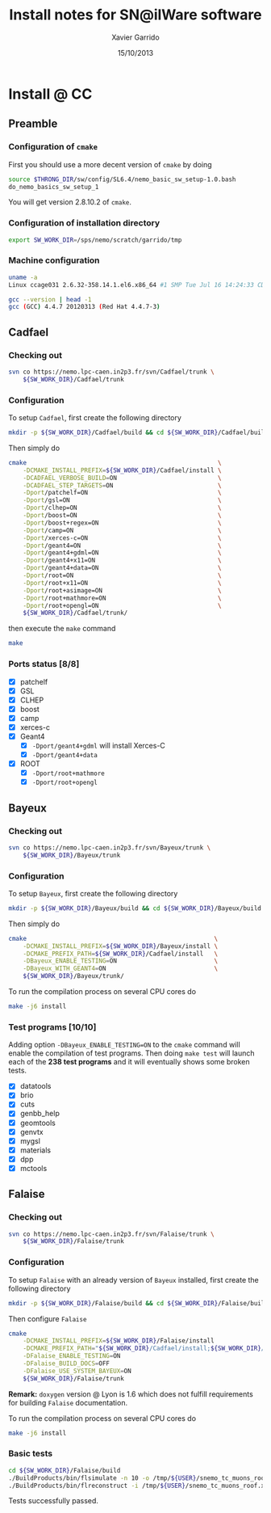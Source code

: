 #+TITLE:  Install notes for SN@ilWare software
#+AUTHOR: Xavier Garrido
#+EMAIL:  xavier.garrido@lal.in2p3.fr
#+DATE:   15/10/2013
#+DESCRIPTION: Quick notes on how to install new SN@ilWare software on different machines
#+OPTIONS: ^:{}
#+LATEX_CLASS: snemo-note

* Install @ LAL :noexport:
** Preamble
*** Configuration of =cmake=                                   :deprecated:
First you should specify an alias to the latest version of =cmake= by executing
#+BEGIN_SRC sh
  alias cmake=cmake28
#+END_SRC
You will get version 2.8.9 of =cmake=.
*** Configuration of installation directory
#+BEGIN_SRC sh
  export SW_WORK_DIR=/exp/nemo/garrido/tmp
#+END_SRC
*** Machine configuration
#+BEGIN_SRC sh
  uname -a
  Linux nemo3.lal.in2p3.fr 2.6.32-220.13.1.el6.x86_64 #1 SMP Tue Apr 17 15:16:22 CDT 2012 x86_64 x86_64 x86_64 GNU/Linux
#+END_SRC
#+BEGIN_SRC sh
  gcc --version
  gcc (GCC) 4.7.2 20121015 (Red Hat 4.7.2-5)
#+END_SRC

** Cadfael
*** Checking out
#+BEGIN_SRC sh
  svn co https://nemo.lpc-caen.in2p3.fr/svn/Cadfael/trunk \
      ${SW_WORK_DIR}/Cadfael/trunk
#+END_SRC
*** Configuration
To setup =Cadfael=, first create the following directory
#+BEGIN_SRC sh
  mkdir ${SW_WORK_DIR}/Cadfael/build && cd ${SW_WORK_DIR}/Cadfael/build
#+END_SRC
Then simply do
#+BEGIN_SRC sh
  cmake                                                     \
      -DCMAKE_INSTALL_PREFIX=${SW_WORK_DIR}/Cadfael/install \
      -DCADFAEL_VERBOSE_BUILD=ON                            \
      -DCADFAEL_STEP_TARGETS=ON                             \
      -Dport/patchelf=ON                                    \
      -Dport/gsl=ON                                         \
      -Dport/clhep=ON                                       \
      -Dport/boost=ON                                       \
      -Dport/boost+regex=ON                                 \
      -Dport/camp=ON                                        \
      -Dport/xerces-c=ON                                    \
      -Dport/geant4=ON                                      \
      -Dport/geant4+gdml=ON                                 \
      -Dport/geant4+x11=ON                                  \
      -Dport/geant4+data=ON                                 \
      -Dport/root=ON                                        \
      -Dport/root+x11=ON                                    \
      -Dport/root+asimage=ON                                \
      -Dport/root+mathmore=ON                               \
      -Dport/root+opengl=ON                                 \
      ${SW_WORK_DIR}/Cadfael/trunk/
#+END_SRC
then execute the =make= command
#+BEGIN_SRC sh
  make
#+END_SRC
*** Ports status [8/8]

- [X] patchelf
- [X] GSL
- [X] CLHEP
- [X] boost
- [X] camp
- [X] xerces-c
- [X] Geant4
  - [X] =-Dport/geant4+gdml= will install Xerces-C
  - [X] =-Dport/geant4+data=
- [X] ROOT
  - [X] =-Dport/root+mathmore=
  - [X] =-Dport/root+opengl=
** Bayeux
*** Configuration
To setup =Bayeux=, execute the following code
#+BEGIN_SRC sh
  cmake                                                    \
      -DCMAKE_INSTALL_PREFIX=${SW_WORK_DIR}/Bayeux/install \
      -DCMAKE_PREFIX_PATH=${SW_WORK_DIR}/Cadfael/install   \
      -DBayeux_ENABLE_TESTING=ON                           \
      -DBayeux_WITH_GEANT4=ON                              \
      ${SW_WORK_DIR}/Bayeux/trunk/
#+END_SRC

To run the compilation process on several CPU cores do
#+BEGIN_SRC sh
  make -j8 install
#+END_SRC
*** Test programs [10/10]
Adding option =-DBayeux_ENABLE_TESTING=ON= to the =cmake= command will enable
the compilation of test programs. Then doing =make test= will launch each of
the *237 test programs* and it will eventually shows some broken tests.

- [X] datatools
- [X] brio
- [X] cuts
- [X] genbb_help
- [X] geomtools
- [X] genvtx
- [X] mygsl
- [X] materials
- [X] dpp
- [X] mctools

** Falaise
*** Configuration
To setup =Falaise= with an already version of =Bayeux= installed, do
#+BEGIN_SRC sh
  cmake                                                                                  \
      -DCMAKE_INSTALL_PREFIX=${SW_WORK_DIR}/Falaise/install                              \
      -DCMAKE_PREFIX_PATH="${SW_WORK_DIR}/Cadfael/install;${SW_WORK_DIR}/Bayeux/install" \
      -DFalaise_ENABLE_TESTING=ON                                                        \
      -DFalaise_BUILD_DOCS=ON                                                            \
      -DFalaise_USE_SYSTEM_BAYEUX=ON                                                     \
      ${SW_WORK_DIR}/Falaise/trunk
#+END_SRC

To run the compilation process on several CPU cores do
#+BEGIN_SRC sh
  make -j8 install
#+END_SRC
* Install @ CC
** Preamble
*** Configuration of =cmake=
First you should use a more decent version of =cmake= by doing
#+BEGIN_SRC sh
  source $THRONG_DIR/sw/config/SL6.4/nemo_basic_sw_setup-1.0.bash
  do_nemo_basics_sw_setup_1
#+END_SRC
You will get version 2.8.10.2 of =cmake=.
*** Configuration of installation directory
#+BEGIN_SRC sh
  export SW_WORK_DIR=/sps/nemo/scratch/garrido/tmp
#+END_SRC
*** Machine configuration
#+BEGIN_SRC sh
  uname -a
  Linux ccage031 2.6.32-358.14.1.el6.x86_64 #1 SMP Tue Jul 16 14:24:33 CDT 2013 x86_64 x86_64 x86_64 GNU/Linux
#+END_SRC
#+BEGIN_SRC sh
  gcc --version | head -1
  gcc (GCC) 4.4.7 20120313 (Red Hat 4.4.7-3)
#+END_SRC

** Cadfael
*** Checking out
#+BEGIN_SRC sh
  svn co https://nemo.lpc-caen.in2p3.fr/svn/Cadfael/trunk \
      ${SW_WORK_DIR}/Cadfael/trunk
#+END_SRC
*** Configuration
To setup =Cadfael=, first create the following directory
#+BEGIN_SRC sh
  mkdir -p ${SW_WORK_DIR}/Cadfael/build && cd ${SW_WORK_DIR}/Cadfael/build
#+END_SRC
Then simply do
#+BEGIN_SRC sh
  cmake                                                     \
      -DCMAKE_INSTALL_PREFIX=${SW_WORK_DIR}/Cadfael/install \
      -DCADFAEL_VERBOSE_BUILD=ON                            \
      -DCADFAEL_STEP_TARGETS=ON                             \
      -Dport/patchelf=ON                                    \
      -Dport/gsl=ON                                         \
      -Dport/clhep=ON                                       \
      -Dport/boost=ON                                       \
      -Dport/boost+regex=ON                                 \
      -Dport/camp=ON                                        \
      -Dport/xerces-c=ON                                    \
      -Dport/geant4=ON                                      \
      -Dport/geant4+gdml=ON                                 \
      -Dport/geant4+x11=ON                                  \
      -Dport/geant4+data=ON                                 \
      -Dport/root=ON                                        \
      -Dport/root+x11=ON                                    \
      -Dport/root+asimage=ON                                \
      -Dport/root+mathmore=ON                               \
      -Dport/root+opengl=ON                                 \
      ${SW_WORK_DIR}/Cadfael/trunk/
#+END_SRC
then execute the =make= command
#+BEGIN_SRC sh
  make
#+END_SRC
*** Ports status [8/8]

- [X] patchelf
- [X] GSL
- [X] CLHEP
- [X] boost
- [X] camp
- [X] xerces-c
- [X] Geant4
  - [X] =-Dport/geant4+gdml= will install Xerces-C
  - [X] =-Dport/geant4+data=
- [X] ROOT
  - [X] =-Dport/root+mathmore=
  - [X] =-Dport/root+opengl=

** Bayeux
*** Checking out
#+BEGIN_SRC sh
  svn co https://nemo.lpc-caen.in2p3.fr/svn/Bayeux/trunk \
      ${SW_WORK_DIR}/Bayeux/trunk
#+END_SRC
*** Configuration
To setup =Bayeux=, first create the following directory
#+BEGIN_SRC sh
  mkdir -p ${SW_WORK_DIR}/Bayeux/build && cd ${SW_WORK_DIR}/Bayeux/build
#+END_SRC
Then simply do
#+BEGIN_SRC sh
  cmake                                                    \
      -DCMAKE_INSTALL_PREFIX=${SW_WORK_DIR}/Bayeux/install \
      -DCMAKE_PREFIX_PATH=${SW_WORK_DIR}/Cadfael/install   \
      -DBayeux_ENABLE_TESTING=ON                           \
      -DBayeux_WITH_GEANT4=ON                              \
      ${SW_WORK_DIR}/Bayeux/trunk/
#+END_SRC

To run the compilation process on several CPU cores do
#+BEGIN_SRC sh
  make -j6 install
#+END_SRC
*** Test programs [10/10]
Adding option =-DBayeux_ENABLE_TESTING=ON= to the =cmake= command will enable
the compilation of test programs. Then doing =make test= will launch each of
the *238 test programs* and it will eventually shows some broken tests.

- [X] datatools
- [X] brio
- [X] cuts
- [X] genbb_help
- [X] geomtools
- [X] genvtx
- [X] mygsl
- [X] materials
- [X] dpp
- [X] mctools
** Falaise
*** Checking out
#+BEGIN_SRC sh
  svn co https://nemo.lpc-caen.in2p3.fr/svn/Falaise/trunk \
      ${SW_WORK_DIR}/Falaise/trunk
#+END_SRC
*** Configuration
To setup =Falaise= with an already version of =Bayeux= installed, first create
the following directory
#+BEGIN_SRC sh
  mkdir -p ${SW_WORK_DIR}/Falaise/build && cd ${SW_WORK_DIR}/Falaise/build
#+END_SRC
Then configure =Falaise=
#+BEGIN_SRC sh
  cmake                                                                                  \
      -DCMAKE_INSTALL_PREFIX=${SW_WORK_DIR}/Falaise/install                              \
      -DCMAKE_PREFIX_PATH="${SW_WORK_DIR}/Cadfael/install;${SW_WORK_DIR}/Bayeux/install" \
      -DFalaise_ENABLE_TESTING=ON                                                        \
      -DFalaise_BUILD_DOCS=OFF                                                           \
      -DFalaise_USE_SYSTEM_BAYEUX=ON                                                     \
      ${SW_WORK_DIR}/Falaise/trunk
#+END_SRC

*Remark:* =doxygen= version @ Lyon is 1.6 which does not fulfill requirements
for building =Falaise= documentation.

To run the compilation process on several CPU cores do
#+BEGIN_SRC sh
  make -j6 install
#+END_SRC

*** Basic tests
#+BEGIN_SRC sh
  cd ${SW_WORK_DIR}/Falaise/build
  ./BuildProducts/bin/flsimulate -n 10 -o /tmp/${USER}/snemo_tc_muons_roof.xml
  ./BuildProducts/bin/flreconstruct -i /tmp/${USER}/snemo_tc_muons_roof.xml
#+END_SRC

Tests successfully passed.

* Install @ laptop :noexport:
** Machine configuration
#+BEGIN_SRC sh
  uname -a
  Linux garrido-laptop 3.11.4-1-ARCH #1 SMP PREEMPT Sat Oct 5 21:22:51 CEST 2013 x86_64 GNU/Linux
#+END_SRC
#+BEGIN_SRC sh
  cmake --version
  cmake version 2.8.12
#+END_SRC

** With =g++ (GCC) 4.8.2=
*** Cadfael
**** Checking out
#+BEGIN_SRC sh
  svn co https://nemo.lpc-caen.in2p3.fr/svn/Cadfael/trunk \
      ~/Workdir/NEMO/supernemo/snware_test/cadfael/trunk
#+END_SRC
**** Configuration
To setup =Cadfael= simply do
#+BEGIN_SRC sh
  cmake                                                                           \
      -DCMAKE_INSTALL_PREFIX=~/Workdir/NEMO/supernemo/new_snware/cadfael/install  \
      -DCADFAEL_VERBOSE_BUILD=ON                                                  \
      -DCADFAEL_STEP_TARGETS=ON                                                   \
      -Dport/patchelf=ON                                                          \
      -Dport/gsl=ON                                                               \
      -Dport/clhep=ON                                                             \
      -Dport/boost=ON                                                             \
      -Dport/boost+regex=ON                                                       \
      -Dport/camp=ON                                                              \
      -Dport/xerces-c=ON                                                          \
      -Dport/geant4=ON                                                            \
      -Dport/geant4+gdml=ON                                                       \
      -Dport/geant4+x11=ON                                                        \
      -Dport/geant4+data=ON                                                       \
      -Dport/root=ON                                                              \
      -Dport/root+x11=ON                                                          \
      -Dport/root+asimage=ON                                                      \
      -Dport/root+mathmore=ON                                                     \
      -Dport/root+opengl=ON                                                       \
      ~/Workdir/NEMO/supernemo/new_snware/cadfael/trunk
#+END_SRC
then execute the =make= command
#+BEGIN_SRC sh
  make
#+END_SRC
**** Ports status [7/8]

- [X] patchelf
- [X] GSL
- [X] CLHEP
- [X] boost (see [[Boost test error]] and fix)
- [X] camp
- [-] xerces-c
- [X] Geant4
- [X] ROOT

**** Xerces-C test error
#+BEGIN_SRC sh
  Making check in samples
  1099,1103c1099
  < String expression test failed at line 5735
  < String expression test failed at line 5746
  < String expression test failed at line 5749
  < String expression test failed at line 5752
  < Test Failed
  ---
  > Test Run Successfully
  make[3]: *** [check] Erreur 1
  make[2]: *** [ports/xerces-c/xerces-c-prefix/src/xerces-c-stamp/xerces-c-test] Erreur 2
  make[1]: *** [ports/xerces-c/CMakeFiles/xerces-c.dir/all] Erreur 2
  make: *** [all] Erreur 2
#+END_SRC

The problem comes from =DTest= under =<xerces-c src
dir>/tests/src/DOM/DOMTest/DTest.cpp= line 5680 where a preprocessor macro
checks if 2 strings are "Xerces-C" equal. It fails at different place as =diff=
exhibits. It is not clear what is going on. *Solution for the time being is to
disable these tests and see if it may propagate to some other ports*
**** Boost test error

A fix will be to patch the =cstdint.hpp= file following this commit
https://svn.boost.org/trac/boost/changeset/84950

- check in boost 1.55.0 and *fix already implemented*
- but Cadfael uses boost 1.53.0 for which *fix is not implemented ! \rightarrow
  thiw works*

+Fixed since Cadfael ahs moved to Boost 1.55.0+
*** Bayeux
**** Checking out
#+BEGIN_SRC sh
  svn co https://nemo.lpc-caen.in2p3.fr/svn/Bayeux/trunk \
      ~/Workdir/NEMO/supernemo/new_snware/bayeux/repo
#+END_SRC
**** Configuration
To setup =Bayeux= execute the following code
#+BEGIN_SRC sh
  cmake                                                                         \
      -DCMAKE_INSTALL_PREFIX=~/Workdir/NEMO/supernemo/new_snware/bayeux/install \
      -DCMAKE_PREFIX_PATH=~/Workdir/NEMO/supernemo/new_snware/cadfael/install   \
      -DBayeux_ENABLE_TESTING=ON                                                \
      -DBayeux_WITH_GEANT4=ON                                                   \
      -G Ninja -DCMAKE_MAKE_PROGRAM=$(pkgtools__get_binary_path ninja)          \
      ~/Workdir/NEMO/supernemo/new_snware/bayeux/repo
#+END_SRC
**** Test programs [10/10]

- [X] datatools
- [X] brio
- [X] cuts
- [X] genbb_help
- [X] geomtools
- [X] genvtx
- [X] mygsl
- [X] materials
- [X] dpp
- [X] mctools

*** TODO Falaise
* Install @ pc-server :noexport:
** Machine configuration
#+BEGIN_SRC sh
  uname -a
  Linux pc-91089 3.11.0-12-generic #19-Ubuntu SMP Wed Oct 9 16:12:00 UTC 2013 i686 i686 i686 GNU/Linux
#+END_SRC
#+BEGIN_SRC sh
  g++ --version | head -1
  g++ (Ubuntu/Linaro 4.8.1-10ubuntu8) 4.8.1
#+END_SRC
#+BEGIN_SRC sh
  cmake --version
  cmake version 2.8.11.2
#+END_SRC
** Cadfael
*** Configuration
To setup =Cadfael= simply do
#+BEGIN_SRC sh
  cmake                                                                               \
      -DCMAKE_INSTALL_PREFIX=/data/workdir/nemo/supernemo/snware_test/Cadfael/install \
      -DCADFAEL_VERBOSE_BUILD=ON                                                      \
      -DCADFAEL_STEP_TARGETS=ON                                                       \
      -Dport/patchelf=ON                                                              \
      -Dport/gsl=ON                                                                   \
      -Dport/clhep=ON                                                                 \
      -Dport/boost=ON                                                                 \
      -Dport/boost+regex=ON                                                           \
      -Dport/camp=ON                                                                  \
      -Dport/xerces-c=ON                                                              \
      -Dport/geant4=ON                                                                \
      -Dport/geant4+gdml=ON                                                           \
      -Dport/geant4+x11=ON                                                            \
      -Dport/geant4+data=ON                                                           \
      -Dport/root=ON                                                                  \
      -Dport/root+x11=ON                                                              \
      -Dport/root+asimage=ON                                                          \
      -Dport/root+mathmore=ON                                                         \
      -Dport/root+opengl=ON                                                           \
      /data/workdir/nemo/supernemo/snware_test/Cadfael/trunk
#+END_SRC
then execute the =make= command
#+BEGIN_SRC sh
  make
#+END_SRC
*** Ports status [6/8]

- [X] patchelf
- [X] GSL
- [-] CLHEP
- [X] boost
- [X] camp
- [X] xerces-c
- [ ] Geant4
- [X] ROOT

**** CLHEP test error
*Need to have a look into the logs.*
#+BEGIN_SRC sh
  96% tests passed, 2 tests failed out of 47

  Total Test time (real) =  18.38 sec

  The following tests FAILED:
           24 - testInstanceRestore (Failed)
           29 - testBug58950 (Failed)
  Errors while running CTest
  make[4]: *** [test] Erreur 8
  make[3]: *** [ports/clhep/clhep-prefix/src/clhep-stamp/clhep-test] Erreur 2
  make[2]: *** [ports/clhep/CMakeFiles/clhep.dir/all] Erreur 2
  make[1]: *** [ports/clhep/CMakeFiles/clhep.dir/rule] Erreur 2
  make: *** [clhep] Erreur 2
#+END_SRC

** TODO Bayeux
